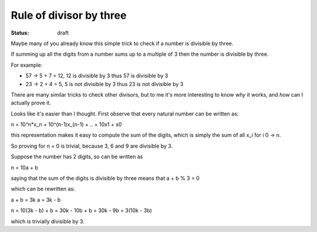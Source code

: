 Rule of divisor by three
########################

.. TODO: find out how to use math formulas

:status: draft

Maybe many of you already know this simple trick to check if a number
is divisible by three.

If summing up all the digits from a number sums up to a multiple of 3
then the number is divisible by three.

For example:

- 57 -> 5 + 7 = 12, 12 is divisible by 3 thus 57 is divisible by 3
- 23 -> 2 + 4 = 5, 5 is not divisible by 3 thus 23 is not divisible by 3

There are many similar tricks to check other divisors, but to me it's
more interesting to know *why* it works, and *how* can I actually
prove it.

Looks like it's easier than I thought.  First observe that every
natural number can be written as:

n = 10^n*x_n + 10^(n-1)x_(n-1) + .. + 10x1 + x0

this representation makes it easy to compute the sum of the digits,
which is simply the sum of all x_i for i 0 -> n.

So proving for n = 0 is trivial, because 3, 6 and 9 are divisible by 3.

Suppose the number has 2 digits, so can be written as

n = 10a + b

saying that the sum of the digits is divisible by three means that
a + b % 3 = 0

which can be rewritten as:

a + b = 3k
a = 3k - b

n = 10(3k - b) + b
= 30k - 10b + b
= 30k - 9b
= 3(10k - 3b)

which is trivially divisible by 3.
